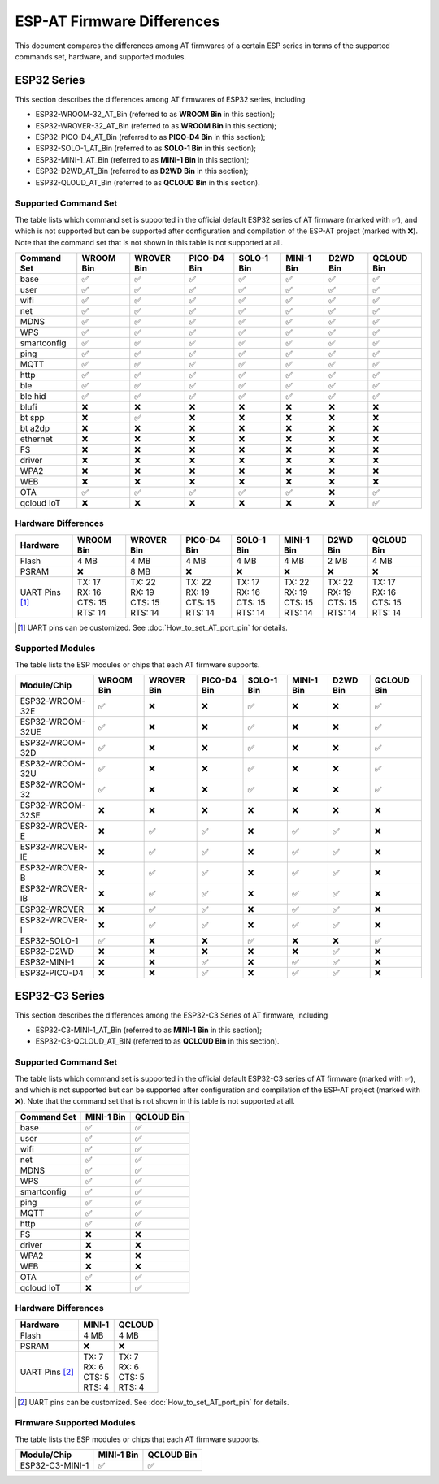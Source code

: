 ESP-AT Firmware Differences
===========================
  
This document compares the differences among AT firmwares of a certain ESP series in terms of the supported commands set, hardware, and supported modules.

ESP32 Series
------------

This section describes the differences among AT firmwares of ESP32 series, including

- ESP32-WROOM-32_AT_Bin (referred to as **WROOM Bin** in this section);
- ESP32-WROVER-32_AT_Bin (referred to as **WROOM Bin** in this section);
- ESP32-PICO-D4_AT_Bin (referred to as **PICO-D4 Bin** in this section);
- ESP32-SOLO-1_AT_Bin (referred to as **SOLO-1 Bin** in this section);
- ESP32-MINI-1_AT_Bin (referred to as **MINI-1 Bin** in this section);
- ESP32-D2WD_AT_Bin (referred to as **D2WD Bin** in this section);
- ESP32-QLOUD_AT_Bin (referred to as **QCLOUD Bin** in this section).

Supported Command Set
^^^^^^^^^^^^^^^^^^^^^

The table lists which command set is supported in the official default ESP32 series of AT firmware (marked with ``✅``), and which is not supported but can be supported after configuration and compilation of the ESP-AT project (marked with ``❌``). Note that the command set that is not shown in this table is not supported at all.

.. list-table::
   :header-rows: 1

   * - Command Set
     - WROOM Bin
     - WROVER Bin
     - PICO-D4 Bin
     - SOLO-1 Bin
     - MINI-1 Bin
     - D2WD Bin
     - QCLOUD Bin
   * - base
     - ✅
     - ✅
     - ✅
     - ✅
     - ✅
     - ✅
     - ✅
   * - user
     - ✅
     - ✅
     - ✅
     - ✅
     - ✅
     - ✅
     - ✅
   * - wifi
     - ✅
     - ✅
     - ✅
     - ✅
     - ✅
     - ✅
     - ✅
   * - net
     - ✅
     - ✅
     - ✅
     - ✅
     - ✅
     - ✅
     - ✅
   * - MDNS
     - ✅
     - ✅
     - ✅
     - ✅
     - ✅
     - ✅
     - ✅
   * - WPS
     - ✅
     - ✅
     - ✅
     - ✅
     - ✅
     - ✅
     - ✅
   * - smartconfig
     - ✅
     - ✅
     - ✅
     - ✅
     - ✅
     - ✅
     - ✅
   * - ping
     - ✅
     - ✅
     - ✅
     - ✅
     - ✅
     - ✅
     - ✅
   * - MQTT
     - ✅
     - ✅
     - ✅
     - ✅
     - ✅
     - ✅
     - ✅
   * - http
     - ✅
     - ✅
     - ✅
     - ✅
     - ✅
     - ✅
     - ✅
   * - ble
     - ✅
     - ✅
     - ✅
     - ✅
     - ✅
     - ✅
     - ✅
   * - ble hid
     - ✅
     - ✅
     - ✅
     - ✅
     - ✅
     - ✅
     - ✅
   * - blufi
     - ❌
     - ❌
     - ❌
     - ❌
     - ❌
     - ❌
     - ❌
   * - bt spp
     - ❌
     - ✅
     - ❌
     - ❌
     - ❌
     - ❌
     - ❌
   * - bt a2dp
     - ❌
     - ❌
     - ❌
     - ❌
     - ❌
     - ❌
     - ❌
   * - ethernet
     - ❌
     - ❌
     - ❌
     - ❌
     - ❌
     - ❌
     - ❌
   * - FS
     - ❌
     - ❌
     - ❌
     - ❌
     - ❌
     - ❌
     - ❌
   * - driver
     - ❌
     - ❌
     - ❌
     - ❌
     - ❌
     - ❌
     - ❌
   * - WPA2
     - ❌
     - ❌
     - ❌
     - ❌
     - ❌
     - ❌
     - ❌
   * - WEB
     - ❌
     - ❌
     - ❌
     - ❌
     - ❌
     - ❌
     - ❌
   * - OTA
     - ✅
     - ✅
     - ✅
     - ✅
     - ✅
     - ❌
     - ✅
   * - qcloud IoT
     - ❌
     - ❌
     - ❌
     - ❌
     - ❌
     - ❌
     - ✅

Hardware Differences
^^^^^^^^^^^^^^^^^^^^

.. list-table::
   :header-rows: 1

   * - Hardware
     - WROOM Bin
     - WROVER Bin
     - PICO-D4 Bin
     - SOLO-1 Bin
     - MINI-1 Bin
     - D2WD Bin
     - QCLOUD Bin
   * - Flash
     - 4 MB
     - 4 MB
     - 4 MB
     - 4 MB
     - 4 MB
     - 2 MB
     - 4 MB
   * - PSRAM
     - ❌
     - 8 MB
     - ❌
     - ❌
     - ❌
     - ❌
     - ❌
   * - UART Pins [#one]_
     - | TX: 17
       | RX: 16
       | CTS: 15
       | RTS: 14
     - | TX: 22 
       | RX: 19 
       | CTS: 15
       | RTS: 14
     - | TX: 22 
       | RX: 19 
       | CTS: 15
       | RTS: 14
     - | TX: 17 
       | RX: 16 
       | CTS: 15 
       | RTS: 14
     - | TX: 22 
       | RX: 19 
       | CTS: 15
       | RTS: 14
     - | TX: 22 
       | RX: 19 
       | CTS: 15
       | RTS: 14
     - | TX: 17 
       | RX: 16 
       | CTS: 15 
       | RTS: 14

.. [#one] UART pins can be customized. See :doc:`How_to_set_AT_port_pin` for details.

Supported Modules
^^^^^^^^^^^^^^^^^

The table lists the ESP modules or chips that each AT firmware supports.

.. list-table::
   :header-rows: 1

   * - Module/Chip
     - WROOM Bin
     - WROVER Bin
     - PICO-D4 Bin
     - SOLO-1 Bin
     - MINI-1 Bin
     - D2WD Bin
     - QCLOUD Bin
   * - ESP32-WROOM-32E
     - ✅
     - ❌
     - ❌
     - ✅
     - ❌
     - ❌
     - ✅
   * - ESP32-WROOM-32UE
     - ✅
     - ❌
     - ❌
     - ✅
     - ❌
     - ❌
     - ✅
   * - ESP32-WROOM-32D
     - ✅
     - ❌
     - ❌
     - ✅
     - ❌
     - ❌
     - ✅
   * - ESP32-WROOM-32U
     - ✅
     - ❌
     - ❌
     - ✅
     - ❌
     - ❌
     - ✅
   * - ESP32-WROOM-32
     - ✅
     - ❌
     - ❌
     - ✅
     - ❌
     - ❌
     - ✅
   * - ESP32-WROOM-32SE
     - ❌
     - ❌
     - ❌
     - ❌
     - ❌
     - ❌
     - ❌
   * - ESP32-WROVER-E
     - ❌
     - ✅
     - ✅
     - ❌
     - ✅
     - ✅
     - ❌
   * - ESP32-WROVER-IE
     - ❌
     - ✅
     - ✅
     - ❌
     - ✅
     - ✅
     - ❌
   * - ESP32-WROVER-B
     - ❌
     - ✅
     - ✅
     - ❌
     - ✅
     - ✅
     - ❌
   * - ESP32-WROVER-IB
     - ❌
     - ✅
     - ✅
     - ❌
     - ✅
     - ✅
     - ❌
   * - ESP32-WROVER
     - ❌
     - ✅
     - ✅
     - ❌
     - ✅
     - ✅
     - ❌
   * - ESP32-WROVER-I
     - ❌
     - ✅
     - ✅
     - ❌
     - ✅
     - ✅
     - ❌
   * - ESP32-SOLO-1
     - ✅
     - ❌
     - ❌
     - ✅
     - ❌
     - ❌
     - ✅
   * - ESP32-D2WD
     - ❌
     - ❌
     - ❌
     - ❌
     - ❌
     - ✅
     - ❌
   * - ESP32-MINI-1
     - ❌
     - ❌
     - ✅
     - ❌
     - ✅
     - ✅
     - ❌
   * - ESP32-PICO-D4
     - ❌
     - ❌
     - ✅
     - ❌
     - ✅
     - ✅
     - ❌

ESP32-C3 Series
----------------

This section describes the differences among the ESP32-C3 Series of AT firmware, including

- ESP32-C3-MINI-1_AT_Bin (referred to as **MINI-1 Bin** in this section);
- ESP32-C3-QCLOUD_AT_BIN (referred to as **QCLOUD Bin** in this section).

Supported Command Set 
^^^^^^^^^^^^^^^^^^^^^

The table lists which command set is supported in the official default ESP32-C3 series of AT firmware (marked with ``✅``), and which is not supported but can be supported after configuration and compilation of the ESP-AT project (marked with ``❌``). Note that the command set that is not shown in this table is not supported at all.

.. list-table::
   :header-rows: 1

   * - Command Set
     - MINI-1 Bin
     - QCLOUD Bin
   * - base
     - ✅
     - ✅
   * - user
     - ✅
     - ✅
   * - wifi
     - ✅
     - ✅
   * - net
     - ✅
     - ✅
   * - MDNS
     - ✅
     - ✅
   * - WPS
     - ✅
     - ✅
   * - smartconfig
     - ✅
     - ✅
   * - ping
     - ✅
     - ✅
   * - MQTT
     - ✅
     - ✅
   * - http
     - ✅
     - ✅
   * - FS
     - ❌
     - ❌
   * - driver
     - ❌
     - ❌
   * - WPA2
     - ❌
     - ❌
   * - WEB
     - ❌
     - ❌
   * - OTA
     - ✅
     - ✅
   * - qcloud IoT
     - ❌
     - ✅

Hardware Differences
^^^^^^^^^^^^^^^^^^^^

.. list-table::
   :header-rows: 1

   * - Hardware
     - MINI-1
     - QCLOUD
   * - Flash
     - 4 MB
     - 4 MB
   * - PSRAM
     - ❌
     - ❌
   * - UART Pins [#two]_
     - | TX: 7
       | RX: 6
       | CTS: 5
       | RTS: 4
     - | TX: 7
       | RX: 6
       | CTS: 5
       | RTS: 4

.. [#two] UART pins can be customized. See :doc:`How_to_set_AT_port_pin` for details.

Firmware Supported Modules
^^^^^^^^^^^^^^^^^^^^^^^^^^

The table lists the ESP modules or chips that each AT firmware supports.

.. list-table::
   :header-rows: 1

   * - Module/Chip
     - MINI-1 Bin
     - QCLOUD Bin
   * - ESP32-C3-MINI-1
     - ✅
     - ✅
